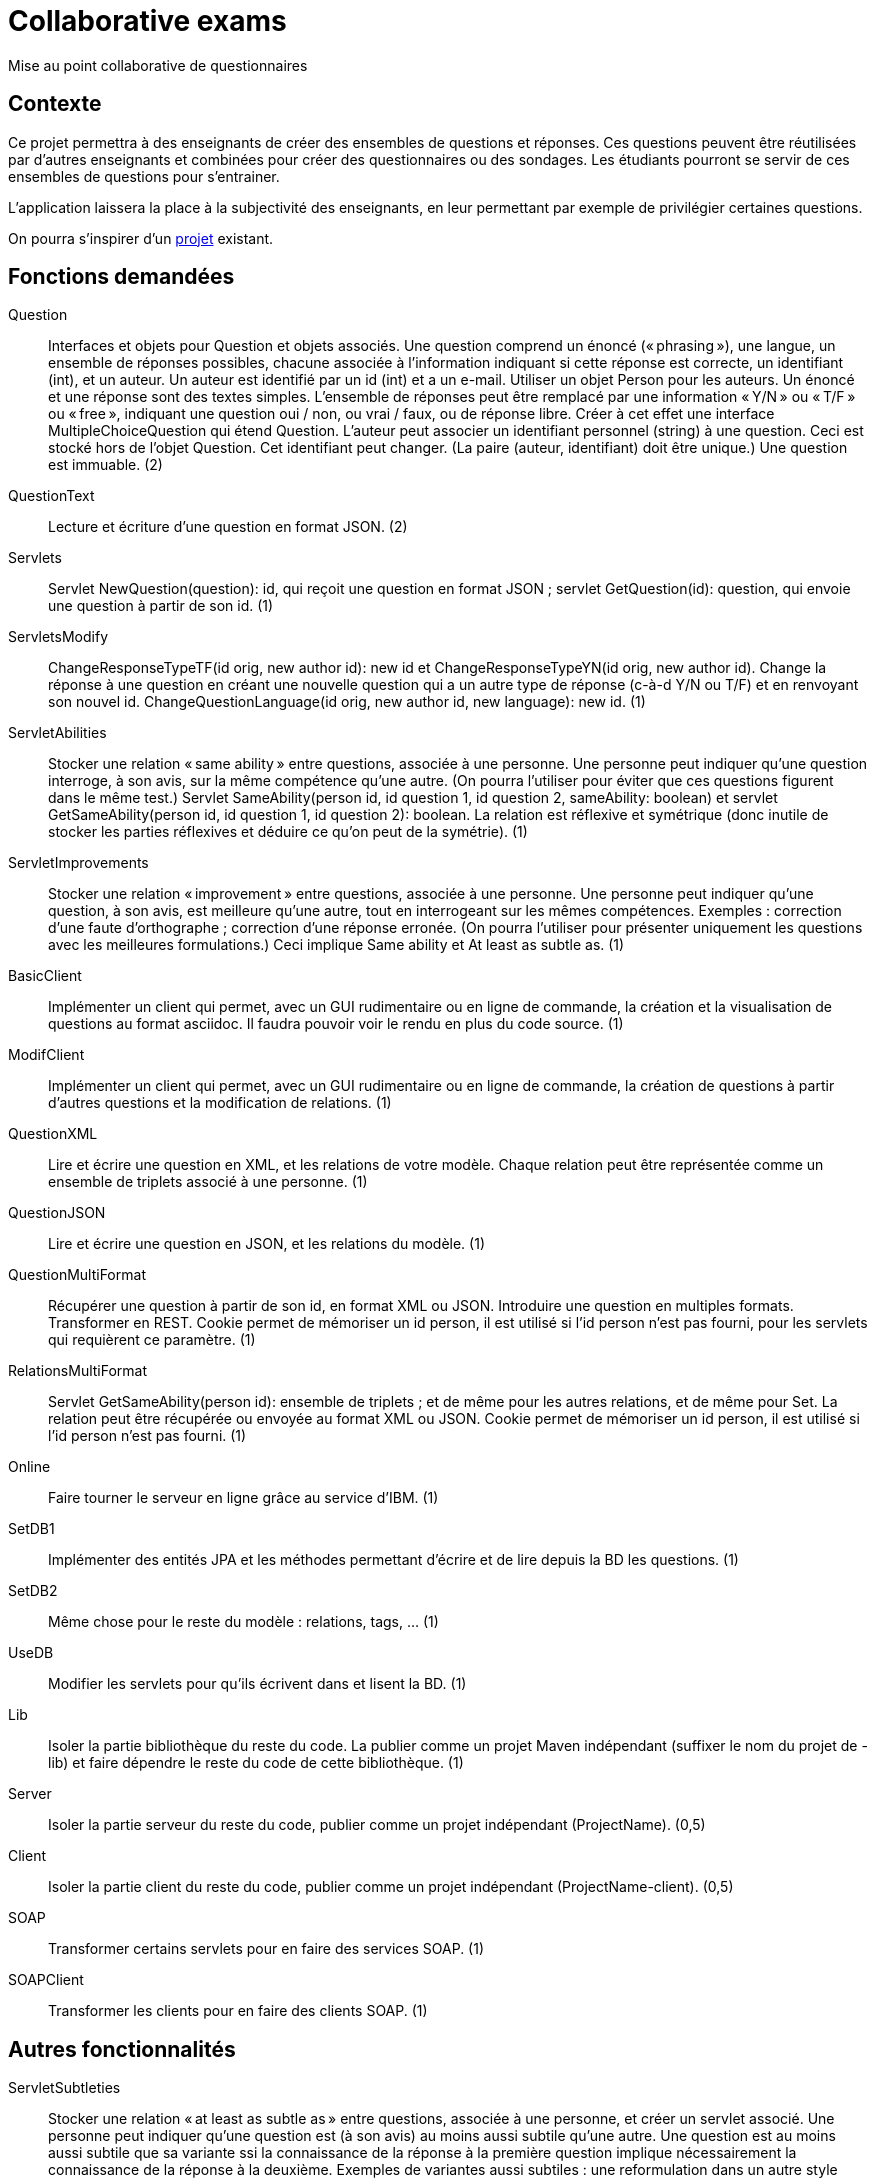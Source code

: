 = Collaborative exams

Mise au point collaborative de questionnaires

== Contexte
Ce projet permettra à des enseignants de créer des ensembles de questions et réponses. Ces questions peuvent être réutilisées par d’autres enseignants et combinées pour créer des questionnaires ou des sondages. Les étudiants pourront se servir de ces ensembles de questions pour s’entrainer.

L’application laissera la place à la subjectivité des enseignants, en leur permettant par exemple de privilégier certaines questions.

On pourra s’inspirer d’un https://github.com/oliviercailloux/Collaborative-planning[projet] existant.

== Fonctions demandées
// 23
Question:: Interfaces et objets pour Question et objets associés. Une question comprend un énoncé (« phrasing »), une langue, un ensemble de réponses possibles, chacune associée à l’information indiquant si cette réponse est correcte, un identifiant (int), et un auteur. Un auteur est identifié par un id (int) et a un e-mail. Utiliser un objet Person pour les auteurs. Un énoncé et une réponse sont des textes simples. L’ensemble de réponses peut être remplacé par une information « Y/N » ou « T/F » ou « free », indiquant une question oui / non, ou vrai / faux, ou de réponse libre. Créer à cet effet une interface MultipleChoiceQuestion qui étend Question. L’auteur peut associer un identifiant personnel (string) à une question. Ceci est stocké hors de l’objet Question. Cet identifiant peut changer. (La paire (auteur, identifiant) doit être unique.) Une question est immuable. (2)
QuestionText:: Lecture et écriture d’une question en format JSON. (2)
Servlets:: Servlet NewQuestion(question): id, qui reçoit une question en format JSON ; servlet GetQuestion(id): question, qui envoie une question à partir de son id. (1)
ServletsModify:: ChangeResponseTypeTF(id orig, new author id): new id et ChangeResponseTypeYN(id orig, new author id). Change la réponse à une question en créant une nouvelle question qui a un autre type de réponse (c-à-d Y/N ou T/F) et en renvoyant son nouvel id. ChangeQuestionLanguage(id orig, new author id, new language): new id. (1)
ServletAbilities:: Stocker une relation « same ability » entre questions, associée à une personne. Une personne peut indiquer qu’une question interroge, à son avis, sur la même compétence qu’une autre. (On pourra l’utiliser pour éviter que ces questions figurent dans le même test.) Servlet SameAbility(person id, id question 1, id question 2, sameAbility: boolean) et servlet GetSameAbility(person id, id question 1, id question 2): boolean. La relation est réflexive et symétrique (donc inutile de stocker les parties réflexives et déduire ce qu’on peut de la symétrie). (1)
ServletImprovements:: Stocker une relation « improvement » entre questions, associée à une personne. Une personne peut indiquer qu’une question, à son avis, est meilleure qu’une autre, tout en interrogeant sur les mêmes compétences. Exemples : correction d’une faute d’orthographe ; correction d’une réponse erronée. (On pourra l’utiliser pour présenter uniquement les questions avec les meilleures formulations.) Ceci implique Same ability et At least as subtle as. (1)
BasicClient:: Implémenter un client qui permet, avec un GUI rudimentaire ou en ligne de commande, la création et la visualisation de questions au format asciidoc. Il faudra pouvoir voir le rendu en plus du code source. (1)
ModifClient:: Implémenter un client qui permet, avec un GUI rudimentaire ou en ligne de commande, la création de questions à partir d’autres questions et la modification de relations. (1)
QuestionXML:: Lire et écrire une question en XML, et les relations de votre modèle. Chaque relation peut être représentée comme un ensemble de triplets associé à une personne. (1)
QuestionJSON:: Lire et écrire une question en JSON, et les relations du modèle. (1)
QuestionMultiFormat:: Récupérer une question à partir de son id, en format XML ou JSON. Introduire une question en multiples formats. Transformer en REST. Cookie permet de mémoriser un id person, il est utilisé si l’id person n’est pas fourni, pour les servlets qui requièrent ce paramètre. (1)
RelationsMultiFormat:: Servlet GetSameAbility(person id): ensemble de triplets ; et de même pour les autres relations, et de même pour Set. La relation peut être récupérée ou envoyée au format XML ou JSON. Cookie permet de mémoriser un id person, il est utilisé si l’id person n’est pas fourni. (1)
Online:: Faire tourner le serveur en ligne grâce au service d’IBM. (1)
SetDB1:: Implémenter des entités JPA et les méthodes permettant d’écrire et de lire depuis la BD les questions. (1)
SetDB2:: Même chose pour le reste du modèle : relations, tags, … (1)
UseDB:: Modifier les servlets pour qu’ils écrivent dans et lisent la BD. (1)
Lib:: Isoler la partie bibliothèque du reste du code. La publier comme un projet Maven indépendant (suffixer le nom du projet de -lib) et faire dépendre le reste du code de cette bibliothèque. (1)
Server:: Isoler la partie serveur du reste du code, publier comme un projet indépendant (ProjectName). (0,5)
Client:: Isoler la partie client du reste du code, publier comme un projet indépendant (ProjectName-client). (0,5)
SOAP:: Transformer certains servlets pour en faire des services SOAP. (1)
SOAPClient:: Transformer les clients pour en faire des clients SOAP. (1)

== Autres fonctionnalités
ServletSubtleties:: Stocker une relation « at least as subtle as » entre questions, associée à une personne, et créer un servlet associé. Une personne peut indiquer qu’une question est (à son avis) au moins aussi subtile qu’une autre. Une question est au moins aussi subtile que sa variante ssi la connaissance de la réponse à la première question implique nécessairement la connaissance de la réponse à la deuxième. Exemples de variantes aussi subtiles : une reformulation dans un autre style littéraire, ou une traduction. La relation est réflexive mais bien sûr pas nécessairement symétrique. (1)
PersonalTags:: Chaque personne peut associer un identifiant personnel à chaque question (y compris celles dont la personne n’est pas auteur). La paire (personne, identifiant) doit être unique. Chaque personne peut associer un ensemble de sujets à chaque question (exemple : Math, Java, Programmation). Ces sujets sont personnels. (Donc deux personnes peuvent indiquer des sujets différents pour une même question.) Servlets Get et Set correspondantes. (1)
ExtClient:: Développer un client avec GUI (bien réfléchi) pour créer, modifier, des questions et leurs relations et leur associer des identifiants et sujets personnels. Ajouter les servlets jugées utiles pour ce faire. (3)

* On peut afficher ce que pensent tous les utilisateurs de la relation entre deux questions.
* Récupérer toutes les questions qui portent le sujet S donné par l’utilisateur U. Plus généralement, toutes les questions qui satisfont une certaine requête.
* Un utilisateur peut déclarer qu’il trouve que les questions marquées par untel comme étant de tel sujet sont de tel sujet (éventuellement différent), à son avis. Il peut cependant soustraire certaines questions de cet ensemble. (Exemple : le sujet « Java » regroupe, à mon avis, toutes les questions marquées « programmation » par Untel sauf les questions q1 et q2.) Cet ensemble s’ajuste lorsque l’utilisateur suivi modifie son opinion.
* Un utilisateur peut créer un questionnaire : il sélectionne un ensemble de questions (provenant éventuellement de différents sujets).
* Un utilisateur peut indiquer un coefficient pour chaque question (pour le calcul de la note).
* Un utilisateur peut créer un modèle de questionnaire : il indique combien de questions doivent être tirées de quels sujet, avec éventuellement une probabilité de tirage pour chaque question au sein d’un sujet donné pour ce questionnaire.
* Un utilisateur peut utiliser un modèle de questionnaire pour générer un ou plusieurs questionnaires.
* Un utilisateur peut modifier un questionnaire (créé manuellement ou généré).
* Affichage d’un questionnaire (généré sur le champ ou précédemment) et recueil des réponses de l’étudiant.
* Affichage de la note de l’étudiant à l’issue du questionnaire.
* Affichage d’une correction à l’issue du questionnaire.
* Un utilisateur peut indiquer à quels autres utilisateurs il fait confiance. Cela a un impact uniquement sur les relations. Un utilisateur se fait toujours confiance.
* Calcul de relations résultantes : l’affichage indique à l’utilisateur, et prend en compte les relations qui sont soit plébiscitées par au moins 80% des utilisateurs, soit indiquées par des utilisateurs auxquels il fait confiance et contredites par moins de 20% des utilisateurs.
* Export d’un questionnaire en PDF.
* Possibilité de créer des questions et des questionnaires en local plutôt que en ligne (via client lourd). Pour éviter que les étudiants voient les questions avant l’examen.
* Possibilité d’envoyer en ligne des questions et questionnaires créés localement.
* Un utilisateur peut indiquer une relation de préférence subjective entre deux questions. Dans ce cas il ne prétend pas que l’une est objectivement meilleure que l’autre, mais il souhaite néanmoins que la moins bonne ne soit jamais prise dans un questionnaire.

